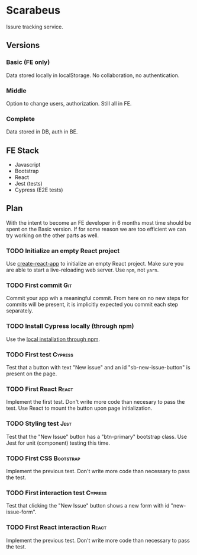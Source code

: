 * Scarabeus

  Issure tracking service.

** Versions

*** Basic (FE only)
    Data stored locally in localStorage. No collaboration, no authentication.

*** Middle
    Option to change users, authorization. Still all in FE.

*** Complete
    Data stored in DB, auth in BE.

** FE Stack
   - Javascript
   - Bootstrap
   - React
   - Jest (tests)
   - Cypress (E2E tests)

** Plan

   With the intent to become an FE developer in 6 months most time should be
   spent on the Basic version. If for some reason we are too efficient we can
   try working on the other parts as well.

*** TODO Initialize an empty React project

    Use [[https://create-react-app.dev/][create-react-app]] to initialize an empty React project. Make sure you are
    able to start a live-reloading web server. Use =npm=, not =yarn=.

*** TODO First commit                                                   :Git:
    Commit your app wih a meaningful commit. From here on no new steps for
    commits will be present, it is implicitly expected you commit each step
    separately.

*** TODO Install Cypress locally (through npm)
    Use the [[https://docs.cypress.io/guides/getting-started/installing-cypress#Switching-browsers][local installation through npm]].

*** TODO First test                                                 :Cypress:
    Test that a button with text "New issue" and an id "sb-new-issue-button" is
    present on the page.

*** TODO First React                                                  :React:
    Implement the first test. Don't write more code than necesary to pass the
    test. Use React to mount the button upon page initialization.

*** TODO Styling test                                                  :Jest:
    Test that the "New Issue" button has a "btn-primary" bootstrap class. Use
    Jest for unit (component) testing this time.

*** TODO First CSS                                                :Bootstrap:
    Implement the previous test. Don't write more code than necessary to pass
    the test.

*** TODO First interaction test                                     :Cypress:
    Test that clicking the "New Issue" button shows a new form with id
    "new-issue-form".

*** TODO First React interaction                                      :React:
    Implement the previous test. Don't write more code than necessary to pass
    the test.
